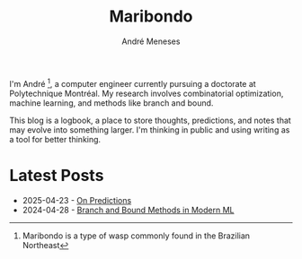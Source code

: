 #+TITLE: Maribondo
#+AUTHOR: André Meneses

I'm André [fn:1: Maribondo is a type of wasp commonly found in the Brazilian Northeast], a computer engineer currently pursuing a doctorate at Polytechnique Montréal. My research involves combinatorial optimization, machine learning, and methods like branch and bound.

This blog is a logbook, a place to store thoughts, predictions, and notes that may evolve into something larger. I'm thinking in public and using writing as a tool for better thinking.

* Latest Posts

#+begin_export html
<div class="posts-list">
<ul>
<li><span class="post-date">2025-04-23</span> - <a href="posts/on-predictions.html">On Predictions</a></li>
<li><span class="post-date">2024-04-28</span> - <a href="posts/branch-and-bound-ml.html">Branch and Bound Methods in Modern ML</a></li>
</ul>
</div>
#+end_export
